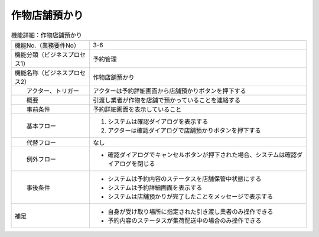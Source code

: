 ---------------------------------------------------------------
作物店舗預かり
---------------------------------------------------------------

.. list-table:: 機能詳細：作物店舗預かり
    :align: center

    * - 機能No.（業務要件No）
      - 3-6
    * - 機能分類（ビジネスプロセス1）
      - 予約管理
    * - 機能名称（ビジネスプロセス2）
      - 作物店舗預かり
    * - 　　アクター、トリガー
      - アクターは予約詳細画面から店舗預かりボタンを押下する
    * - 　　概要
      - 引渡し業者が作物を店舗で預かっていることを連絡する
    * - 　　事前条件
      - 予約詳細画面を表示していること
    * - 　　基本フロー
      - #. システムは確認ダイアログを表示する
        #. アクターは確認ダイアログで店舗預かりボタンを押下する
    * - 　　代替フロー
      - なし
    * - 　　例外フロー
      - * 確認ダイアログでキャンセルボタンが押下された場合、システムは確認ダイアログを閉じる
    * - 　　事後条件
      - * システムは予約内容のステータスを店舗保管中状態にする
        * システムは予約詳細画面を表示する
        * システムは店舗預かりが完了したことをメッセージで表示する
    * - 補足
      - * 自身が受け取り場所に指定された引き渡し業者のみ操作できる
        * 予約内容のステータスが集荷配送中の場合のみ操作できる

